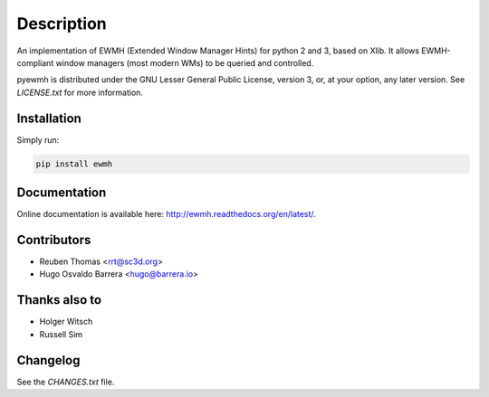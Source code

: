 Description
===========

An implementation of EWMH (Extended Window Manager Hints) for python 2 and 3,
based on Xlib.  It allows EWMH-compliant window managers (most modern WMs) to
be queried and controlled.

pyewmh is distributed under the GNU Lesser General Public License, version 3,
or, at your option, any later version. See `LICENSE.txt` for more information.

Installation
------------

.. image:: https://badge.fury.io/py/ewmh.svg
    :target: https://badge.fury.io/py/ewmh

Simply run:

.. code-block:: shell
  
  pip install ewmh

Documentation
-------------

Online documentation is available here: http://ewmh.readthedocs.org/en/latest/.

Contributors
------------

* Reuben Thomas <rrt@sc3d.org>
* Hugo Osvaldo Barrera <hugo@barrera.io>

Thanks also to
--------------

* Holger Witsch
* Russell Sim

Changelog
---------

See the `CHANGES.txt` file.

